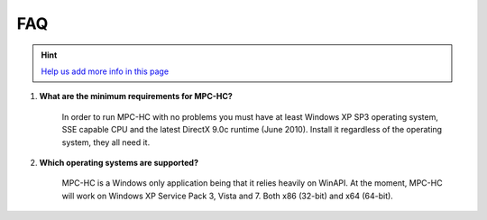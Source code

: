 .. title:: FAQ

FAQ
===

.. _faq-1:

.. hint::
	`Help us add more info in this page <https://github.com/mpc-hc/website>`_

#. **What are the minimum requirements for MPC-HC?**

	In order to run MPC-HC with no problems you must have at least Windows XP SP3 operating system, SSE capable CPU and the latest DirectX 9.0c runtime (June 2010).
	Install it regardless of the operating system, they all need it.

#. **Which operating systems are supported?**

	MPC-HC is a Windows only application being that it relies heavily on WinAPI.
	At the moment, MPC-HC will work on Windows XP Service Pack 3, Vista and 7. Both x86 (32-bit) and x64 (64-bit).
